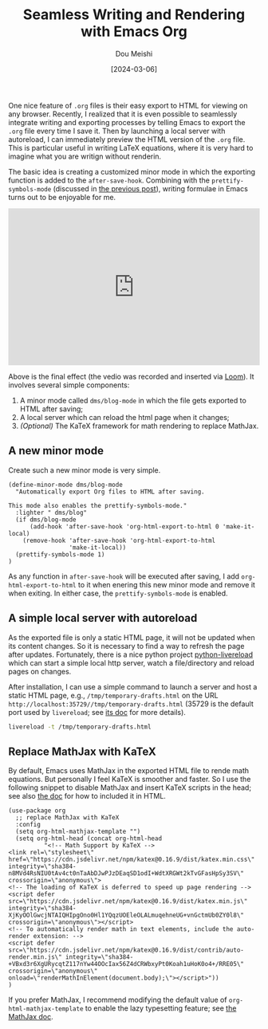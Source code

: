 #+TITLE: Seamless Writing and Rendering with Emacs Org
#+AUTHOR: Dou Meishi
#+DATE: [2024-03-06]
#+FILETAGS: emacs

One nice feature of =.org= files is their easy export to HTML for
viewing on any browser. Recently, I realized that it is even possible
to seamlessly integrate writing and exporting processes by telling
Emacs to export the =.org= file every time I save it. Then by launching
a local server with autoreload, I can immediately preview the HTML
version of the =.org= file. This is particular useful in writing LaTeX
equations, where it is very hard to imagine what you are writign
without renderin.

The basic idea is creating a customized minor mode in which the
exporting function is added to the =after-save-hook=. Combining with the
=prettify-symbols-mode= (discussed in [[../2024-02-24-EmacsPrettifySymbols/notes.org][the previous post]]), writing
formulae in Emacs turns out to be enjoyable for me.

#+BEGIN_export HTML
<div style="position: relative; padding-bottom: 62.5%; height: 0;"><iframe src="https://www.loom.com/embed/092c404ffda44c3b9f1855c394bf7a64?sid=a77e1bfb-eb29-4d7b-9389-4a83522b7c79" frameborder="0" webkitallowfullscreen mozallowfullscreen allowfullscreen style="position: absolute; top: 0; left: 0; width: 100%; height: 100%;"></iframe></div>
#+END_export

Above is the final effect (the vedio was recorded and inserted via
[[https://www.loom.com/][Loom]]). It involves several simple components:

1. A minor mode called =dms/blog-mode= in which the file gets exported
   to HTML after saving;
2. A local server which can reload the html page when it changes;
3. /(Optional)/ The KaTeX framework for math rendering to replace
   MathJax.

** A new minor mode

Create such a new minor mode is very simple.

#+BEGIN_SRC elisp
(define-minor-mode dms/blog-mode
  "Automatically export Org files to HTML after saving.

This mode also enables the prettify-symbols-mode."
  :lighter " dms/blog"
  (if dms/blog-mode
      (add-hook 'after-save-hook 'org-html-export-to-html 0 'make-it-local)
    (remove-hook 'after-save-hook 'org-html-export-to-html
                 'make-it-local))
  (prettify-symbols-mode 1)
)
#+END_SRC

As any function in =after-save-hook= will be executed after saving, I
add =org-html-export-to-html= to it when enering this new minor mode and
remove it when exiting. In either case, the =prettify-symbols-mode= is
enabled.

** A simple local server with autoreload

As the exported file is only a static HTML page, it will not be
updated when its content changes. So it is necessary to find a way to
refresh the page after updates. Fortunately, there is a nice python
project [[https://github.com/lepture/python-livereload][python-livereload]] which can start a simple local http server,
watch a file/directory and reload pages on changes.

After installation, I can use a simple command to launch a server and
host a static HTML page, e.g., =/tmp/temporary-drafts.html= on the URL
=http://localhost:35729//tmp/temporary-drafts.html= (35729 is the
default port used by =livereload=; see [[https://livereload.readthedocs.io/en/latest/cli.html][its doc]] for more details).

#+BEGIN_SRC sh
livereload -t /tmp/temporary-drafts.html
#+END_SRC

** Replace MathJax with KaTeX

By default, Emacs uses MathJax in the exported HTML file to rende math
equations. But personally I feel KaTeX is smoother and faster. So I
use the following snippet to disable MathJax and insert KaTeX scripts
in the head; see also [[https://katex.org/docs/browser][the doc]] for how to included it in HTML.

#+BEGIN_SRC elisp
(use-package org
  ;; replace MathJax with KaTeX
  :config
  (setq org-html-mathjax-template "")
  (setq org-html-head (concat org-html-head
          "<!-- Math Support by KaTeX -->
<link rel=\"stylesheet\" href=\"https://cdn.jsdelivr.net/npm/katex@0.16.9/dist/katex.min.css\" integrity=\"sha384-n8MVd4RsNIU0tAv4ct0nTaAbDJwPJzDEaqSD1odI+WdtXRGWt2kTvGFasHpSy3SV\" crossorigin=\"anonymous\">
<!-- The loading of KaTeX is deferred to speed up page rendering -->
<script defer src=\"https://cdn.jsdelivr.net/npm/katex@0.16.9/dist/katex.min.js\" integrity=\"sha384-XjKyOOlGwcjNTAIQHIpgOno0Hl1YQqzUOEleOLALmuqehneUG+vnGctmUb0ZY0l8\" crossorigin=\"anonymous\"></script>
<!-- To automatically render math in text elements, include the auto-render extension: -->
<script defer src=\"https://cdn.jsdelivr.net/npm/katex@0.16.9/dist/contrib/auto-render.min.js\" integrity=\"sha384-+VBxd3r6XgURycqtZ117nYw44OOcIax56Z4dCRWbxyPt0Koah1uHoK0o4+/RRE05\" crossorigin=\"anonymous\" onload=\"renderMathInElement(document.body);\"></script>"))
)
#+END_SRC

If you prefer MathJax, I recommend modifying the default value of
=org-html-mathjax-template= to enable the lazy typesetting feature; see [[https://docs.mathjax.org/en/latest/output/lazy.html][the MathJax doc]].

